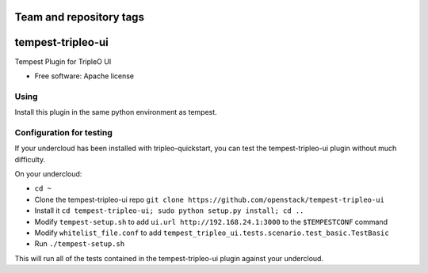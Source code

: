 ========================
Team and repository tags
========================

.. image:: http://governance.openstack.org/badges/tempest-tripleo-ui.svg
    :target: http://governance.openstack.org/reference/tags/index.html

.. Change things from this point on

==================
tempest-tripleo-ui
==================

Tempest Plugin for TripleO UI

* Free software: Apache license

Using
--------

Install this plugin in the same python environment as tempest.


Configuration for testing
-------------------------

If your undercloud has been installed with tripleo-quickstart, you can test the
tempest-tripleo-ui plugin without much difficulty.

On your undercloud:

* ``cd ~``
* Clone the tempest-tripleo-ui repo ``git clone https://github.com/openstack/tempest-tripleo-ui``
* Install it ``cd tempest-tripleo-ui; sudo python setup.py install; cd ..``
* Modify ``tempest-setup.sh`` to add ``ui.url http://192.168.24.1:3000`` to the ``$TEMPESTCONF`` command
* Modify ``whitelist_file.conf`` to add ``tempest_tripleo_ui.tests.scenario.test_basic.TestBasic``
* Run ``./tempest-setup.sh``

This will run all of the tests contained in the tempest-tripleo-ui plugin
against your undercloud.

